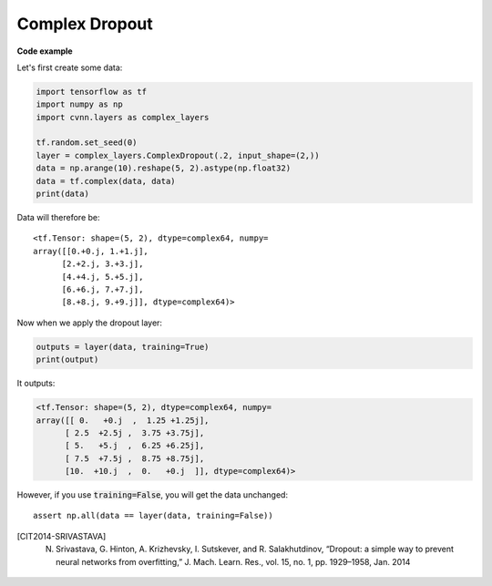 Complex Dropout
---------------

.. py:class:: ComplexDropout

    Applies Dropout to the input. It works also with complex inputs!
    The Dropout layer randomly sets input units to 0 with a frequency of :code:`rate` at each step during training time, which helps prevent overfitting.
    Inputs not set to 0 are scaled up by :code:`1/(1 - rate)` such that the sum over all inputs is unchanged.
    Note that the Dropout layer only applies when :code:`training` is set to True such that no values are dropped during inference. 
    When using :code:`model.fit`, :code:`training` will be appropriately set to True automatically, and in other contexts, you can set the :code:`kwarg` explicitly to :code:`True` when calling the layer.
    This is in contrast to setting :code:`trainable=False` for a Dropout layer. :code:`trainable` does not affect the layer's behavior, as Dropout does not have any variables/weights that can be frozen during training.

    Dropout [CIT2014-SRIVASTAVA]_ consists in randomly setting a fraction :code:`rate` of input units to 0 at each update during training time, which helps prevent overfitting.

.. py:method:: __init__(self, rate, noise_shape=None, seed=None)
        
    :param rate: Float between 0 and 1. Fraction of the input units to drop.
    :param noise_shape: 1D integer tensor representing the shape of the binary dropout mask that will be multiplied with the input.
        For instance, if your inputs have shape :code:`(batch_size, timesteps, features)` and you want the dropout mask to be the same for all timesteps, you can use :code:`noise_shape=(batch_size, 1, features)`.
    :param seed: A Python integer to use as random seed.

.. py:method:: call(self, inputs, training=None)

    :param inputs: Input tensor (of any rank).
    :param training: Python boolean indicating whether the layer should behave in training mode (adding dropout) or in inference mode (doing nothing).

**Code example**

Let's first create some data:

.. code-block:: python

    import tensorflow as tf
    import numpy as np
    import cvnn.layers as complex_layers

    tf.random.set_seed(0)
    layer = complex_layers.ComplexDropout(.2, input_shape=(2,))
    data = np.arange(10).reshape(5, 2).astype(np.float32)
    data = tf.complex(data, data)
    print(data)

Data will therefore be::

    <tf.Tensor: shape=(5, 2), dtype=complex64, numpy=
    array([[0.+0.j, 1.+1.j],
          [2.+2.j, 3.+3.j],
          [4.+4.j, 5.+5.j],
          [6.+6.j, 7.+7.j],
          [8.+8.j, 9.+9.j]], dtype=complex64)>


Now when we apply the dropout layer:

.. code-block:: python

    outputs = layer(data, training=True)
    print(output)


It outputs:

.. code-block:: python

    <tf.Tensor: shape=(5, 2), dtype=complex64, numpy=
    array([[ 0.   +0.j  ,  1.25 +1.25j],
          [ 2.5  +2.5j ,  3.75 +3.75j],
          [ 5.   +5.j  ,  6.25 +6.25j],
          [ 7.5  +7.5j ,  8.75 +8.75j],
          [10.  +10.j  ,  0.   +0.j  ]], dtype=complex64)>

However, if you use :code:`training=False`, you will get the data unchanged::

    assert np.all(data == layer(data, training=False))

.. [CIT2014-SRIVASTAVA] N. Srivastava, G. Hinton, A. Krizhevsky, I. Sutskever, and R. Salakhutdinov, “Dropout: a simple way to prevent neural networks from overfitting,” J. Mach. Learn. Res., vol. 15, no. 1, pp. 1929–1958, Jan. 2014